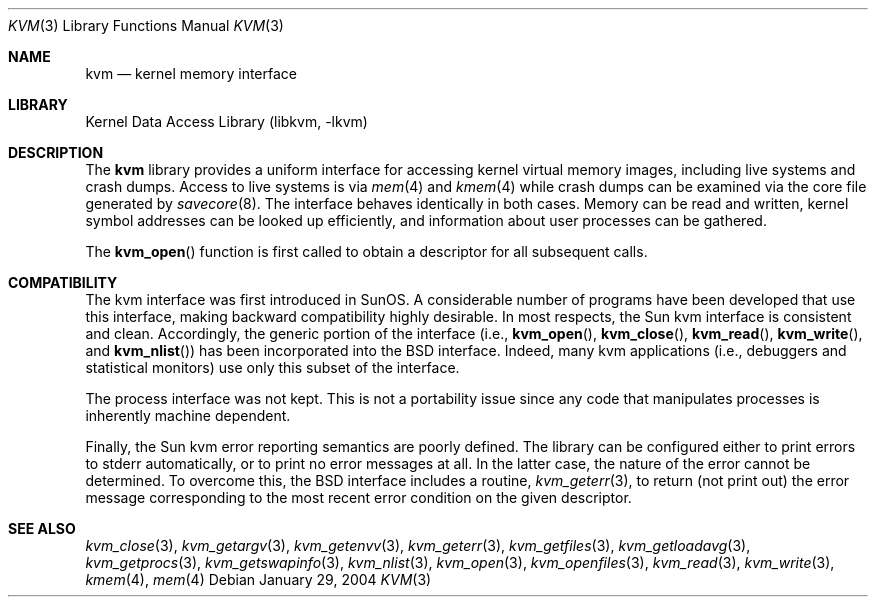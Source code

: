 .\" Copyright (c) 1992, 1993
.\"	The Regents of the University of California.  All rights reserved.
.\"
.\" This code is derived from software developed by the Computer Systems
.\" Engineering group at Lawrence Berkeley Laboratory under DARPA contract
.\" BG 91-66 and contributed to Berkeley.
.\"
.\" Redistribution and use in source and binary forms, with or without
.\" modification, are permitted provided that the following conditions
.\" are met:
.\" 1. Redistributions of source code must retain the above copyright
.\"    notice, this list of conditions and the following disclaimer.
.\" 2. Redistributions in binary form must reproduce the above copyright
.\"    notice, this list of conditions and the following disclaimer in the
.\"    documentation and/or other materials provided with the distribution.
.\" 4. Neither the name of the University nor the names of its contributors
.\"    may be used to endorse or promote products derived from this software
.\"    without specific prior written permission.
.\"
.\" THIS SOFTWARE IS PROVIDED BY THE REGENTS AND CONTRIBUTORS ``AS IS'' AND
.\" ANY EXPRESS OR IMPLIED WARRANTIES, INCLUDING, BUT NOT LIMITED TO, THE
.\" IMPLIED WARRANTIES OF MERCHANTABILITY AND FITNESS FOR A PARTICULAR PURPOSE
.\" ARE DISCLAIMED.  IN NO EVENT SHALL THE REGENTS OR CONTRIBUTORS BE LIABLE
.\" FOR ANY DIRECT, INDIRECT, INCIDENTAL, SPECIAL, EXEMPLARY, OR CONSEQUENTIAL
.\" DAMAGES (INCLUDING, BUT NOT LIMITED TO, PROCUREMENT OF SUBSTITUTE GOODS
.\" OR SERVICES; LOSS OF USE, DATA, OR PROFITS; OR BUSINESS INTERRUPTION)
.\" HOWEVER CAUSED AND ON ANY THEORY OF LIABILITY, WHETHER IN CONTRACT, STRICT
.\" LIABILITY, OR TORT (INCLUDING NEGLIGENCE OR OTHERWISE) ARISING IN ANY WAY
.\" OUT OF THE USE OF THIS SOFTWARE, EVEN IF ADVISED OF THE POSSIBILITY OF
.\" SUCH DAMAGE.
.\"
.\"     @(#)kvm.3	8.1 (Berkeley) 6/4/93
.\" $FreeBSD: src/lib/libkvm/kvm.3,v 1.15.8.1 2009/04/15 03:14:26 kensmith Exp $
.\"
.Dd January 29, 2004
.Dt KVM 3
.Os
.Sh NAME
.Nm kvm
.Nd kernel memory interface
.Sh LIBRARY
.Lb libkvm
.Sh DESCRIPTION
The
.Nm
library provides a uniform interface for accessing kernel virtual memory
images, including live systems and crash dumps.
Access to live systems is via
.Xr mem 4
and
.Xr kmem 4
while crash dumps can be examined via the core file generated by
.Xr savecore 8 .
The interface behaves identically in both cases.
Memory can be read and written, kernel symbol addresses can be
looked up efficiently, and information about user processes can
be gathered.
.Pp
The
.Fn kvm_open
function is first called to obtain a descriptor for all subsequent calls.
.Sh COMPATIBILITY
The kvm interface was first introduced in SunOS.
A considerable
number of programs have been developed that use this interface,
making backward compatibility highly desirable.
In most respects, the Sun kvm interface is consistent and clean.
Accordingly, the generic portion of the interface (i.e.,
.Fn kvm_open ,
.Fn kvm_close ,
.Fn kvm_read ,
.Fn kvm_write ,
and
.Fn kvm_nlist )
has been incorporated into the
.Bx
interface.
Indeed, many kvm
applications (i.e., debuggers and statistical monitors) use only
this subset of the interface.
.Pp
The process interface was not kept.
This is not a portability
issue since any code that manipulates processes is inherently
machine dependent.
.Pp
Finally, the Sun kvm error reporting semantics are poorly defined.
The library can be configured either to print errors to
.Dv stderr
automatically,
or to print no error messages at all.
In the latter case, the nature of the error cannot be determined.
To overcome this, the
.Bx
interface includes a
routine,
.Xr kvm_geterr 3 ,
to return (not print out) the error message
corresponding to the most recent error condition on the
given descriptor.
.Sh SEE ALSO
.Xr kvm_close 3 ,
.Xr kvm_getargv 3 ,
.Xr kvm_getenvv 3 ,
.Xr kvm_geterr 3 ,
.Xr kvm_getfiles 3 ,
.Xr kvm_getloadavg 3 ,
.Xr kvm_getprocs 3 ,
.Xr kvm_getswapinfo 3 ,
.Xr kvm_nlist 3 ,
.Xr kvm_open 3 ,
.Xr kvm_openfiles 3 ,
.Xr kvm_read 3 ,
.Xr kvm_write 3 ,
.Xr kmem 4 ,
.Xr mem 4
